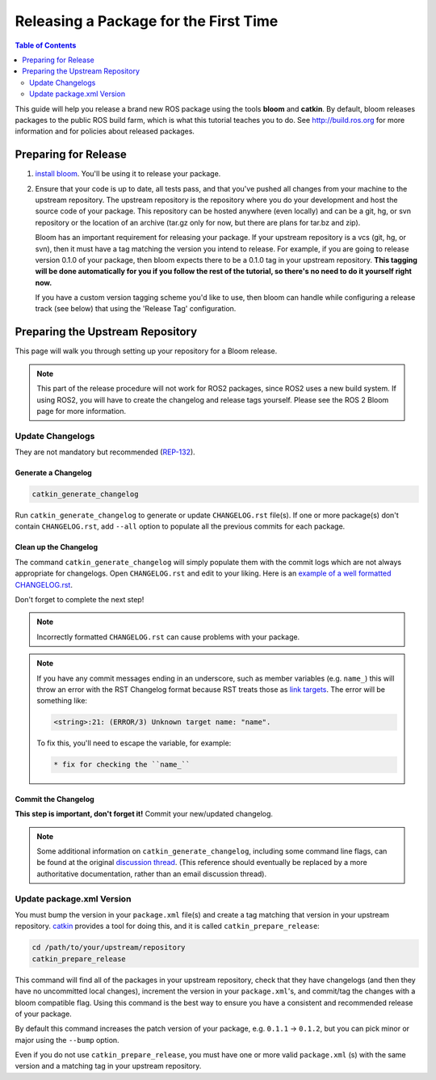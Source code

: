 Releasing a Package for the First Time
======================================

.. contents:: Table of Contents
   :depth: 2
   :local:

This guide will help you release a brand new ROS package using the tools **bloom** and **catkin**.
By default, bloom releases packages to the public ROS build farm, which is what this tutorial
teaches you to do. See http://build.ros.org for more information and for policies about released
packages.

Preparing for Release
---------------------

#. `install bloom <http://ros-infrastructure.github.io/bloom/>`_.
   You'll be using it to release your package.
#. Ensure that your code is up to date, all tests pass, and that you've pushed all changes from
   your machine to the upstream repository. The upstream repository is the repository where you
   do your development and host the source code of your package. This repository can be hosted
   anywhere (even locally) and can be a git, hg, or svn repository or the location of an archive
   (tar.gz only for now, but there are plans for tar.bz and zip).

   Bloom has an important requirement for releasing your package.
   If your upstream repository is a vcs (git, hg, or svn), then it must have a tag matching the
   version you intend to release. For example, if you are going to release version 0.1.0 of your
   package, then bloom expects there to be a 0.1.0 tag in your upstream repository.
   **This tagging will be done automatically for you if you follow the rest of the tutorial,
   so there's no need to do it yourself right now.**

   If you have a custom version tagging scheme you'd like to use, then bloom can handle while
   configuring a release track (see below) that using the 'Release Tag' configuration.

Preparing the Upstream Repository
---------------------------------

This page will walk you through setting up your repository for a Bloom release.

.. note::

   This part of the release procedure will not work for ROS2 packages, since ROS2 uses a new build
   system. If using ROS2, you will have to create the changelog and release tags yourself. Please
   see the ROS 2 Bloom page for more information.

Update Changelogs
^^^^^^^^^^^^^^^^^

They are not mandatory but recommended (`REP-132 <https://www.ros.org/reps/rep-0132.html>`_).

Generate a Changelog
~~~~~~~~~~~~~~~~~~~~

.. code-block:: bash

   catkin_generate_changelog

Run ``catkin_generate_changelog`` to generate or update ``CHANGELOG.rst`` file(s).
If one or more package(s) don't contain ``CHANGELOG.rst``, add ``--all`` option to populate all the
previous commits for each package.

Clean up the Changelog
~~~~~~~~~~~~~~~~~~~~~~

The command ``catkin_generate_changelog`` will simply populate them with the commit logs which are not
always appropriate for changelogs. Open ``CHANGELOG.rst`` and edit to your liking.
Here is an `example of a well formatted CHANGELOG.rst <https://github.com/ros/catkin/blob/groovy-devel/CHANGELOG.rst>`_.

Don't forget to complete the next step!

.. note::

   Incorrectly formatted ``CHANGELOG.rst`` can cause problems with your package.

.. note::

   If you have any commit messages ending in an underscore, such as member variables (e.g. ``name_``)
   this will throw an error with the RST Changelog format because RST treats those as
   `link targets <http://docutils.sourceforge.net/docs/user/rst/quickstart.html#sections>`_.
   The error will be something like:

   .. code-block:: bash

      <string>:21: (ERROR/3) Unknown target name: "name".

   To fix this, you'll need to escape the variable, for example:

   .. code-block:: bash

      * fix for checking the ``name_``

Commit the Changelog
~~~~~~~~~~~~~~~~~~~~

**This step is important, don't forget it!** Commit your new/updated changelog.

.. note::

   Some additional information on ``catkin_generate_changelog``, including some command line flags,
   can be found at the original `discussion thread <https://groups.google.com/forum/?hl=en#!msg/ros-sig-buildsystem/EQ4fzwvwYw0/245SJSFGqPMJ>`_.
   (This reference should eventually be replaced by a more authoritative documentation,
   rather than an email discussion thread).

Update package.xml Version
^^^^^^^^^^^^^^^^^^^^^^^^^^

You must bump the version in your ``package.xml`` file(s) and create a tag matching that version in
your upstream repository. `catkin <https://wiki.ros.org/catkin>`_ provides a tool for doing this,
and it is called ``catkin_prepare_release``:

.. code-block:: bash

   cd /path/to/your/upstream/repository
   catkin_prepare_release

This command will find all of the packages in your upstream repository, check that they have
changelogs (and then they have no uncommitted local changes), increment the version in your
``package.xml``'s, and commit/tag the changes with a bloom compatible flag. Using this command is
the best way to ensure you have a consistent and recommended release of your package.

By default this command increases the patch version of your package, e.g. ``0.1.1`` -> ``0.1.2``,
but you can pick minor or major using the ``--bump`` option.

Even if you do not use ``catkin_prepare_release``, you must have one or more valid
``package.xml`` (s) with the same version and a matching tag in your upstream repository.
